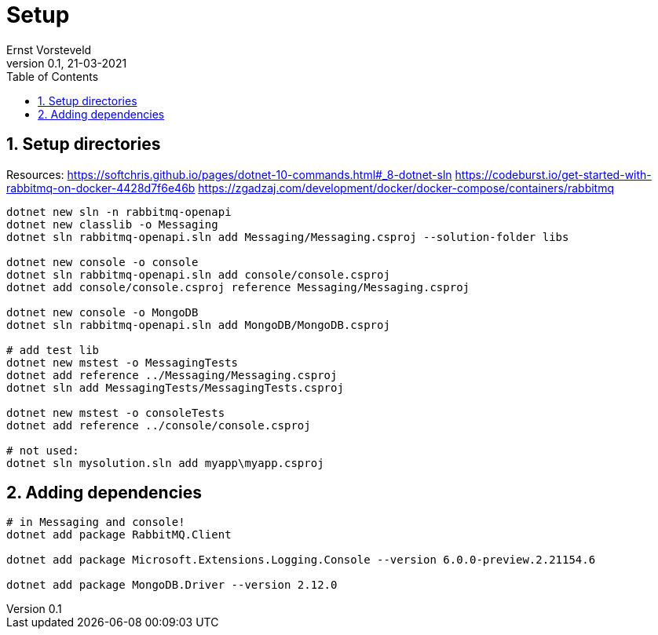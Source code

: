 = Setup
:toc:
:toclevels: 4
:sectnums:
:author: Ernst Vorsteveld
:title: {doctitle}
:title-page:
:revnumber: 0.1
:revdate: 21-03-2021

== Setup directories

Resources:
https://softchris.github.io/pages/dotnet-10-commands.html#_8-dotnet-sln
https://codeburst.io/get-started-with-rabbitmq-on-docker-4428d7f6e46b
https://zgadzaj.com/development/docker/docker-compose/containers/rabbitmq

[source,bash]
----
dotnet new sln -n rabbitmq-openapi
dotnet new classlib -o Messaging
dotnet sln rabbitmq-openapi.sln add Messaging/Messaging.csproj --solution-folder libs

dotnet new console -o console
dotnet sln rabbitmq-openapi.sln add console/console.csproj
dotnet add console/console.csproj reference Messaging/Messaging.csproj

dotnet new console -o MongoDB
dotnet sln rabbitmq-openapi.sln add MongoDB/MongoDB.csproj

# add test lib
dotnet new mstest -o MessagingTests
dotnet add reference ../Messaging/Messaging.csproj
dotnet sln add MessagingTests/MessagingTests.csproj

dotnet new mstest -o consoleTests
dotnet add reference ../console/console.csproj

# not used: 
dotnet sln mysolution.sln add myapp\myapp.csproj
----

== Adding dependencies

[source,bash]
----
# in Messaging and console!
dotnet add package RabbitMQ.Client

dotnet add package Microsoft.Extensions.Logging.Console --version 6.0.0-preview.2.21154.6

dotnet add package MongoDB.Driver --version 2.12.0
----


